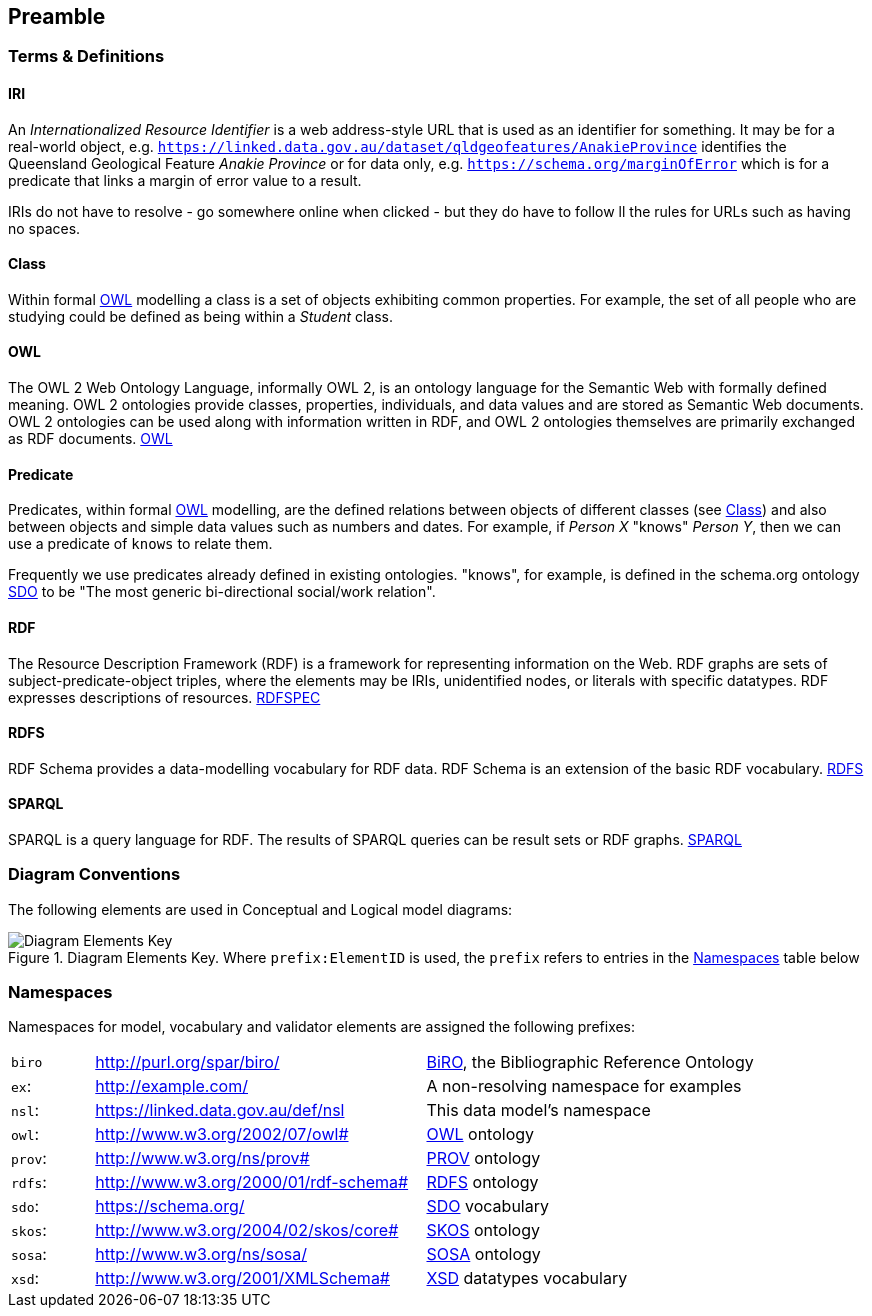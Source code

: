 == Preamble

=== Terms & Definitions

[discrete]
==== IRI

An _Internationalized Resource Identifier_ is a web address-style URL that is used as an identifier for something. It may be for a real-world object, e.g. `https://linked.data.gov.au/dataset/qldgeofeatures/AnakieProvince` identifies the Queensland Geological Feature _Anakie Province_ or for data only, e.g. `https://schema.org/marginOfError` which is for a predicate that links a margin of error value to a result.

IRIs do not have to resolve - go somewhere online when clicked - but they do have to follow ll the rules for URLs such as having no spaces.

[discrete]
==== Class

Within formal <<OWL, OWL>> modelling a class is a set of objects exhibiting common properties. For example, the set of all people who are studying could be defined as being within a _Student_ class.

[discrete]
==== OWL

The OWL 2 Web Ontology Language, informally OWL 2, is an ontology language for the Semantic Web with formally defined meaning. OWL 2 ontologies provide classes, properties, individuals, and data values and are stored as Semantic Web documents. OWL 2 ontologies can be used along with information written in RDF, and OWL 2 ontologies themselves are primarily exchanged as RDF documents. <<OWL2, OWL>>

[discrete]
==== Predicate

Predicates, within formal <<OWL, OWL>> modelling, are the defined relations between objects of different classes (see <<Class>>) and also between objects and simple data values such as numbers and dates. For example, if _Person X_ "knows" _Person Y_, then we can use a predicate of `knows` to relate them.

Frequently we use predicates already defined in existing ontologies. "knows", for example, is defined in the schema.org ontology <<SDO, SDO>> to be "The most generic bi-directional social/work relation".

[discrete]
==== RDF

The Resource Description Framework (RDF) is a framework for representing information on the Web. RDF graphs are sets of subject-predicate-object triples, where the elements may be IRIs, unidentified nodes, or literals with specific datatypes. RDF expresses descriptions of resources. <<RDFSPEC, RDFSPEC>>

[discrete]
==== RDFS

RDF Schema provides a data-modelling vocabulary for RDF data. RDF Schema is an extension of the basic RDF vocabulary. <<RDFS, RDFS>>

[discrete]
==== SPARQL

SPARQL is a query language for RDF. The results of SPARQL queries can be result sets or RDF graphs. <<SPARQL, SPARQL>>

=== Diagram Conventions

The following elements are used in Conceptual and Logical model diagrams:

.Diagram Elements Key. Where `prefix:ElementID` is used, the `prefix` refers to entries in the <<Namespaces, Namespaces>> table below
image::../img/key.svg[Diagram Elements Key,align="center"]

=== Namespaces

Namespaces for model, vocabulary and validator elements are assigned the following prefixes:

[frame=none, grid=none, cols="1, 4, 4"]
|===
| `biro` | http://purl.org/spar/biro/ | http://www.sparontologies.net/ontologies/biro[BiRO], the Bibliographic Reference Ontology
| `ex`: | http://example.com/ | A non-resolving namespace for examples
| `nsl`: | https://linked.data.gov.au/def/nsl | This data model's namespace
| `owl`: | http://www.w3.org/2002/07/owl# | <<OWL2, OWL>> ontology
| `prov`: | http://www.w3.org/ns/prov# | <<PROV, PROV>> ontology
| `rdfs`: | http://www.w3.org/2000/01/rdf-schema# | <<RDFS, RDFS>> ontology
| `sdo`: | https://schema.org/ | <<SDO, SDO>> vocabulary
| `skos`: | http://www.w3.org/2004/02/skos/core# | <<SKOS, SKOS>> ontology
| `sosa`: | http://www.w3.org/ns/sosa/ | <<SOSA, SOSA>> ontology
| `xsd`: | http://www.w3.org/2001/XMLSchema# | <<XSD2, XSD>> datatypes vocabulary
|===
